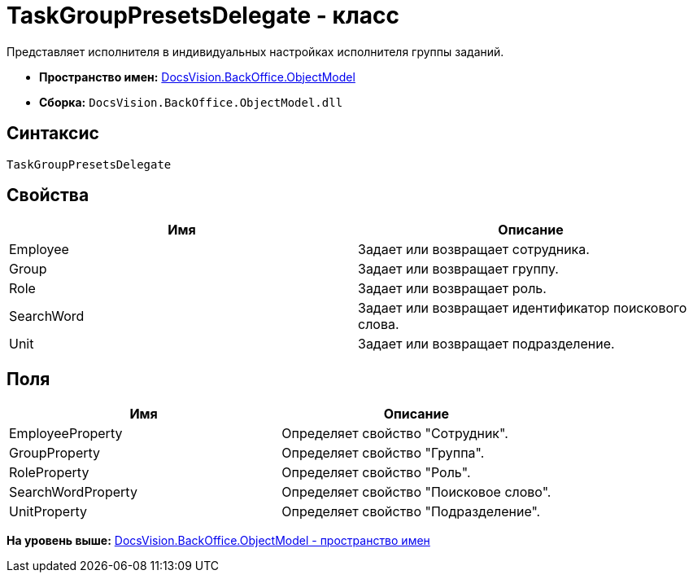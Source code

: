 = TaskGroupPresetsDelegate - класс

Представляет исполнителя в индивидуальных настройках исполнителя группы заданий.

* [.keyword]*Пространство имен:* xref:ObjectModel_NS.adoc[DocsVision.BackOffice.ObjectModel]
* [.keyword]*Сборка:* [.ph .filepath]`DocsVision.BackOffice.ObjectModel.dll`

== Синтаксис

[source,pre,codeblock,language-csharp]
----
TaskGroupPresetsDelegate
----

== Свойства

[cols=",",options="header",]
|===
|Имя |Описание
|Employee |Задает или возвращает сотрудника.
|Group |Задает или возвращает группу.
|Role |Задает или возвращает роль.
|SearchWord |Задает или возвращает идентификатор поискового слова.
|Unit |Задает или возвращает подразделение.
|===

== Поля

[cols=",",options="header",]
|===
|Имя |Описание
|EmployeeProperty |Определяет свойство "Сотрудник".
|GroupProperty |Определяет свойство "Группа".
|RoleProperty |Определяет свойство "Роль".
|SearchWordProperty |Определяет свойство "Поисковое слово".
|UnitProperty |Определяет свойство "Подразделение".
|===

*На уровень выше:* xref:../../../../api/DocsVision/BackOffice/ObjectModel/ObjectModel_NS.adoc[DocsVision.BackOffice.ObjectModel - пространство имен]
